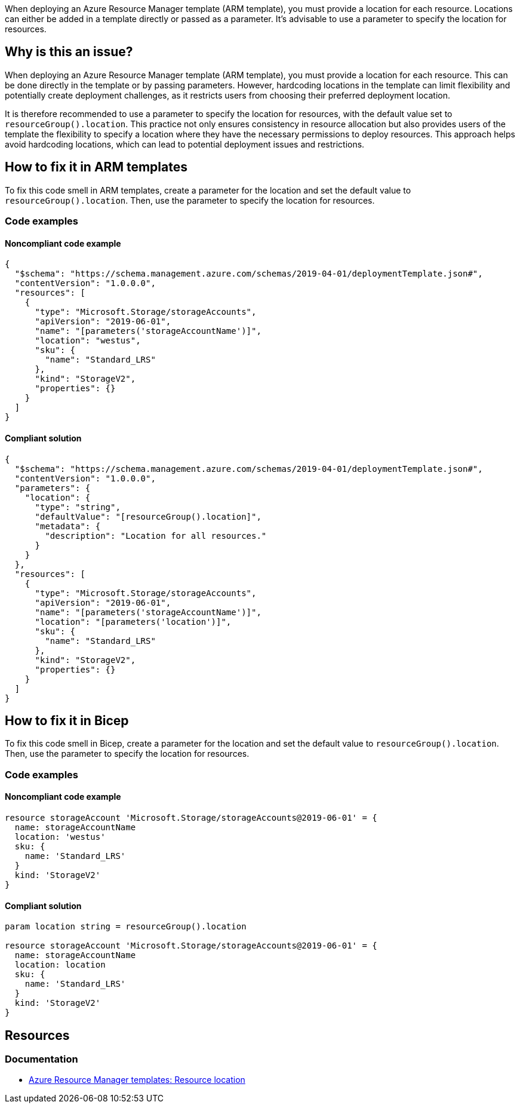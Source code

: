 When deploying an Azure Resource Manager template (ARM template), you must provide a location for each resource. Locations can either be added in a template directly or passed as a parameter. It's advisable to use a parameter to specify the location for resources.

== Why is this an issue?

When deploying an Azure Resource Manager template (ARM template), you must provide a location for each resource. This can be done directly in the template or by passing parameters. However, hardcoding locations in the template can limit flexibility and potentially create deployment challenges, as it restricts users from choosing their preferred deployment location.

It is therefore recommended to use a parameter to specify the location for resources, with the default value set to `resourceGroup().location`. This practice not only ensures consistency in resource allocation but also provides users of the template the flexibility to specify a location where they have the necessary permissions to deploy resources. This approach helps avoid hardcoding locations, which can lead to potential deployment issues and restrictions.

== How to fix it in ARM templates

To fix this code smell in ARM templates, create a parameter for the location and set the default value to `resourceGroup().location`. Then, use the parameter to specify the location for resources.

=== Code examples

==== Noncompliant code example

[source,json,diff-id=11,diff-type=noncompliant]
----
{
  "$schema": "https://schema.management.azure.com/schemas/2019-04-01/deploymentTemplate.json#",
  "contentVersion": "1.0.0.0",
  "resources": [
    {
      "type": "Microsoft.Storage/storageAccounts",
      "apiVersion": "2019-06-01",
      "name": "[parameters('storageAccountName')]",
      "location": "westus",
      "sku": {
        "name": "Standard_LRS"
      },
      "kind": "StorageV2",
      "properties": {}
    }
  ]
}
----

==== Compliant solution
[source,json,diff-id=11,diff-type=compliant]
----
{
  "$schema": "https://schema.management.azure.com/schemas/2019-04-01/deploymentTemplate.json#",
  "contentVersion": "1.0.0.0",
  "parameters": {
    "location": {
      "type": "string",
      "defaultValue": "[resourceGroup().location]",
      "metadata": {
        "description": "Location for all resources."
      }
    }
  },
  "resources": [
    {
      "type": "Microsoft.Storage/storageAccounts",
      "apiVersion": "2019-06-01",
      "name": "[parameters('storageAccountName')]",
      "location": "[parameters('location')]",
      "sku": {
        "name": "Standard_LRS"
      },
      "kind": "StorageV2",
      "properties": {}
    }
  ]
}
----

== How to fix it in Bicep

To fix this code smell in Bicep, create a parameter for the location and set the default value to `resourceGroup().location`. Then, use the parameter to specify the location for resources.

=== Code examples

==== Noncompliant code example
[source,bicep,diff-id=2,diff-type=noncompliant]
----
resource storageAccount 'Microsoft.Storage/storageAccounts@2019-06-01' = {
  name: storageAccountName
  location: 'westus'
  sku: {
    name: 'Standard_LRS'
  }
  kind: 'StorageV2'
}
----

==== Compliant solution

[source,bicep,diff-id=2,diff-type=compliant]
----
param location string = resourceGroup().location

resource storageAccount 'Microsoft.Storage/storageAccounts@2019-06-01' = {
  name: storageAccountName
  location: location
  sku: {
    name: 'Standard_LRS'
  }
  kind: 'StorageV2'
}
----

== Resources
=== Documentation
* https://learn.microsoft.com/en-us/azure/azure-resource-manager/templates/resource-location/[Azure Resource Manager templates: Resource location]

ifdef::env-github,rspecator-view[]

'''
== Implementation Specification
(visible only on this page)

=== Message
Replace this hardcoded location with a parameter.

endif::env-github,rspecator-view[]
